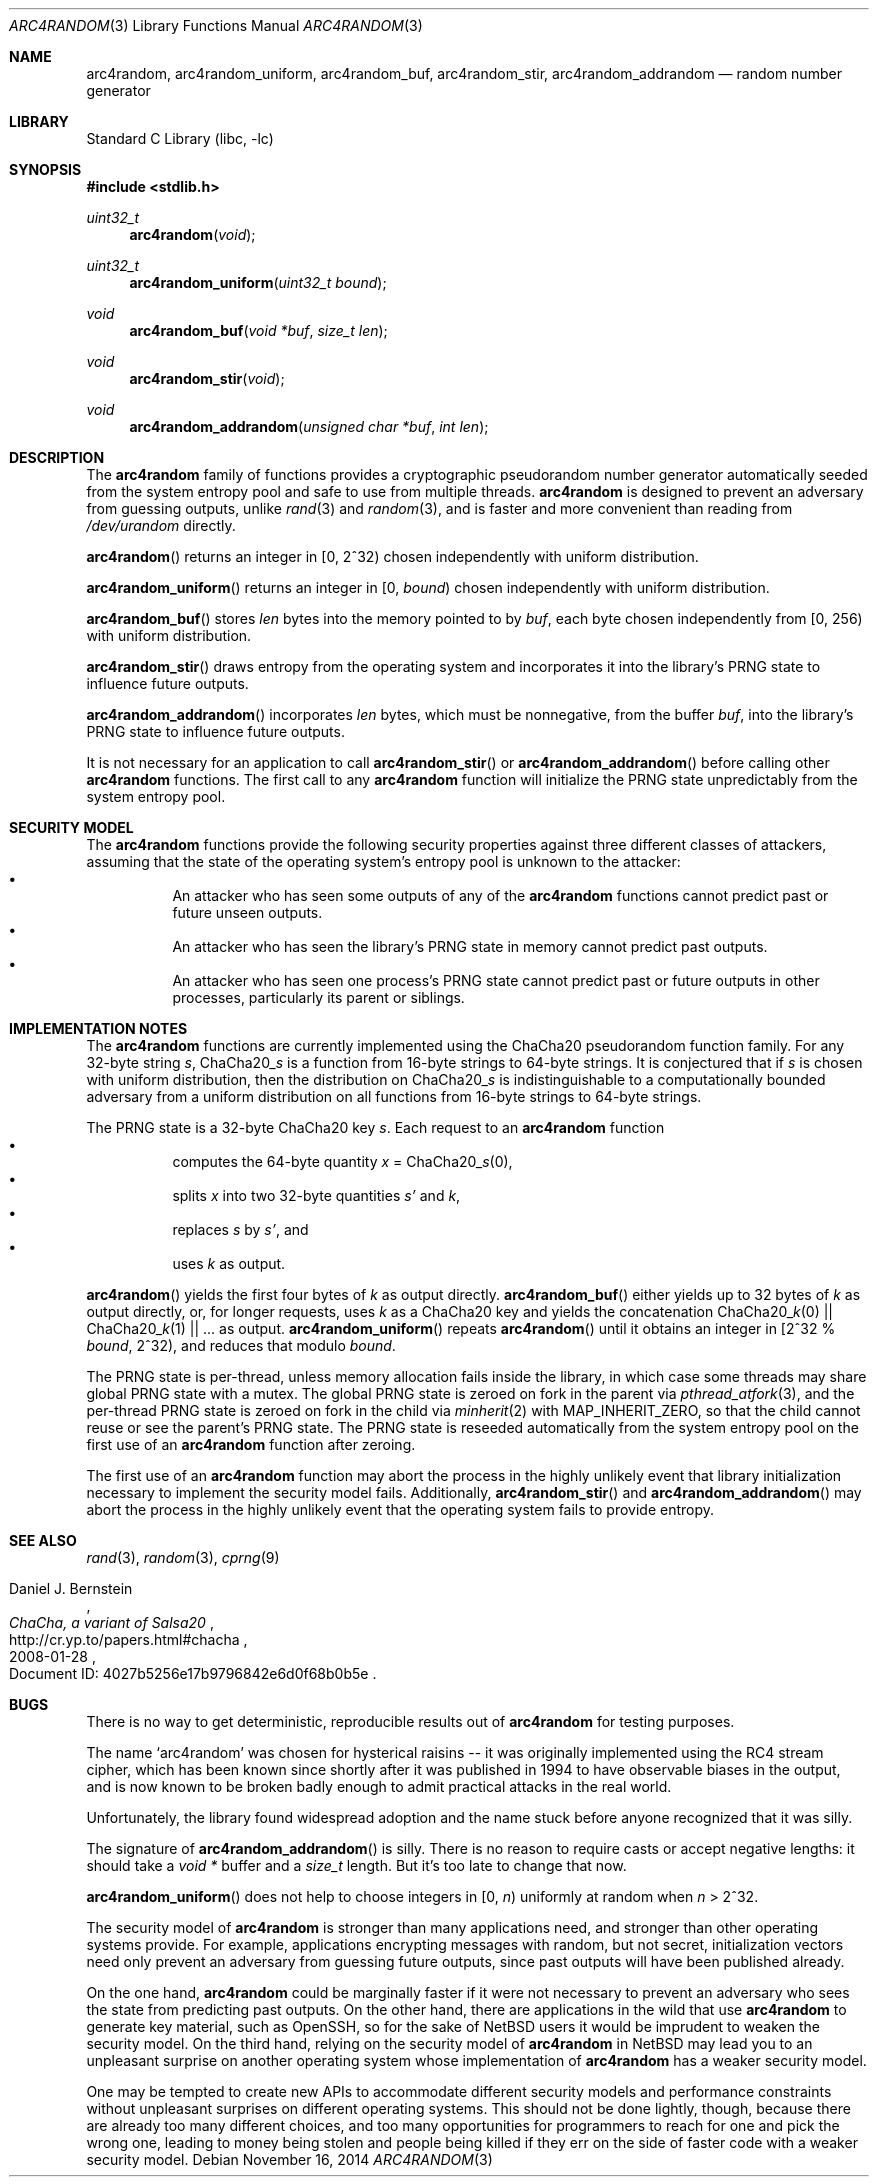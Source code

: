 .\"	$NetBSD: arc4random.3,v 1.15 2014/11/17 15:06:59 riastradh Exp $
.\"
.\" Copyright (c) 2014 The NetBSD Foundation, Inc.
.\" All rights reserved.
.\"
.\" This code is derived from software contributed to The NetBSD Foundation
.\" by Taylor R. Campbell.
.\"
.\" Redistribution and use in source and binary forms, with or without
.\" modification, are permitted provided that the following conditions
.\" are met:
.\" 1. Redistributions of source code must retain the above copyright
.\"    notice, this list of conditions and the following disclaimer.
.\" 2. Redistributions in binary form must reproduce the above copyright
.\"    notice, this list of conditions and the following disclaimer in the
.\"    documentation and/or other materials provided with the distribution.
.\"
.\" THIS SOFTWARE IS PROVIDED BY THE NETBSD FOUNDATION, INC. AND CONTRIBUTORS
.\" ``AS IS'' AND ANY EXPRESS OR IMPLIED WARRANTIES, INCLUDING, BUT NOT LIMITED
.\" TO, THE IMPLIED WARRANTIES OF MERCHANTABILITY AND FITNESS FOR A PARTICULAR
.\" PURPOSE ARE DISCLAIMED.  IN NO EVENT SHALL THE FOUNDATION OR CONTRIBUTORS
.\" BE LIABLE FOR ANY DIRECT, INDIRECT, INCIDENTAL, SPECIAL, EXEMPLARY, OR
.\" CONSEQUENTIAL DAMAGES (INCLUDING, BUT NOT LIMITED TO, PROCUREMENT OF
.\" SUBSTITUTE GOODS OR SERVICES; LOSS OF USE, DATA, OR PROFITS; OR BUSINESS
.\" INTERRUPTION) HOWEVER CAUSED AND ON ANY THEORY OF LIABILITY, WHETHER IN
.\" CONTRACT, STRICT LIABILITY, OR TORT (INCLUDING NEGLIGENCE OR OTHERWISE)
.\" ARISING IN ANY WAY OUT OF THE USE OF THIS SOFTWARE, EVEN IF ADVISED OF THE
.\" POSSIBILITY OF SUCH DAMAGE.
.\"
.Dd November 16, 2014
.Dt ARC4RANDOM 3
.Os
.Sh NAME
.Nm arc4random ,
.Nm arc4random_uniform ,
.Nm arc4random_buf ,
.Nm arc4random_stir ,
.Nm arc4random_addrandom
.Nd random number generator
.Sh LIBRARY
.Lb libc
.Sh SYNOPSIS
.In stdlib.h
.Ft uint32_t
.Fn arc4random "void"
.Ft uint32_t
.Fn arc4random_uniform "uint32_t bound"
.Ft void
.Fn arc4random_buf "void *buf" "size_t len"
.Ft void
.Fn arc4random_stir "void"
.Ft void
.Fn arc4random_addrandom "unsigned char *buf" "int len"
.Sh DESCRIPTION
The
.Nm
family of functions provides a cryptographic pseudorandom number
generator automatically seeded from the system entropy pool and safe to
use from multiple threads.
.Nm
is designed to prevent an adversary from guessing outputs,
unlike
.Xr rand 3
and
.Xr random 3 ,
and is faster and more convenient than reading from
.Pa /dev/urandom
directly.
.Pp
.Fn arc4random
returns an integer in [0, 2^32) chosen independently with uniform
distribution.
.Pp
.Fn arc4random_uniform
returns an integer in [0,
.Fa bound )
chosen independently with uniform distribution.
.Pp
.Fn arc4random_buf
stores
.Fa len
bytes into the memory pointed to by
.Fa buf ,
each byte chosen independently from [0, 256) with uniform
distribution.
.Pp
.Fn arc4random_stir
draws entropy from the operating system and incorporates it into the
library's PRNG state to influence future outputs.
.Pp
.Fn arc4random_addrandom
incorporates
.Fa len
bytes, which must be nonnegative, from the buffer
.Fa buf ,
into the library's PRNG state to influence future outputs.
.Pp
It is not necessary for an application to call
.Fn arc4random_stir
or
.Fn arc4random_addrandom
before calling other
.Nm
functions.
The first call to any
.Nm
function will initialize the PRNG state unpredictably from the system
entropy pool.
.Sh SECURITY MODEL
The
.Nm
functions provide the following security properties against three
different classes of attackers, assuming that the state of the
operating system's entropy pool is unknown to the attacker:
.Bl -bullet -offset abcd -compact
.It
An attacker who has seen some outputs of any of the
.Nm
functions cannot predict past or future unseen outputs.
.It
An attacker who has seen the library's PRNG state in memory cannot
predict past outputs.
.It
An attacker who has seen one process's PRNG state cannot predict past
or future outputs in other processes, particularly its parent or
siblings.
.El
.Sh IMPLEMENTATION NOTES
The
.Nm
functions are currently implemented using the ChaCha20 pseudorandom
function family.
For any 32-byte string
.Fa s ,
.Pf ChaCha20_ Fa s
is a function from 16-byte strings to 64-byte strings.
It is conjectured that if
.Fa s
is chosen with uniform distribution, then the distribution on
.Pf ChaCha20_ Fa s
is indistinguishable to a computationally bounded adversary from a
uniform distribution on all functions from 16-byte strings to 64-byte
strings.
.Pp
The PRNG state is a 32-byte ChaCha20 key
.Fa s .
Each request to
an
.Nm
function
.Bl -bullet -offset abcd -compact
.It
computes the 64-byte quantity
.Fa x
=
.Pf ChaCha20_ Fa s Ns (0),
.It
splits
.Fa x
into two 32-byte quantities
.Fa s'
and
.Fa k ,
.It
replaces
.Fa s
by
.Fa s' ,
and
.It
uses
.Fa k
as output.
.El
.Pp
.Fn arc4random
yields the first four bytes of
.Fa k
as output directly.
.Fn arc4random_buf
either yields up to 32 bytes of
.Fa k
as output directly, or, for longer
requests, uses
.Fa k
as a ChaCha20 key and yields the concatenation
.Pf ChaCha20_ Fa k Ns (0)
||
.Pf ChaCha20_ Fa k Ns (1)
|| ... as output.
.Fn arc4random_uniform
repeats
.Fn arc4random
until it obtains an integer in [2^32 %
.Fa bound ,
2^32), and reduces that modulo
.Fa bound .
.Pp
The PRNG state is per-thread, unless memory allocation fails inside the
library, in which case some threads may share global PRNG state with a
mutex.
The global PRNG state is zeroed on fork in the parent via
.Xr pthread_atfork 3 ,
and the per-thread PRNG state is zeroed on fork in the child via
.Xr minherit 2
with
.Dv MAP_INHERIT_ZERO ,
so that the child cannot reuse or see the parent's PRNG state.
The PRNG state is reseeded automatically from the system entropy pool
on the first use of an
.Nm
function after zeroing.
.Pp
The first use of an
.Nm
function may abort the process in the highly unlikely event that
library initialization necessary to implement the security model fails.
Additionally,
.Fn arc4random_stir
and
.Fn arc4random_addrandom
may abort the process in the highly unlikely event that the operating
system fails to provide entropy.
.Sh SEE ALSO
.Xr rand 3 ,
.Xr random 3 ,
.Xr cprng 9
.Rs
.%A Daniel J. Bernstein
.%T ChaCha, a variant of Salsa20
.%D 2008-01-28
.%O Document ID: 4027b5256e17b9796842e6d0f68b0b5e
.%U http://cr.yp.to/papers.html#chacha
.Re
.Sh BUGS
There is no way to get deterministic, reproducible results out of
.Nm
for testing purposes.
.Pp
The name
.Sq arc4random
was chosen for hysterical raisins -- it was originally implemented
using the RC4 stream cipher, which has been known since shortly after
it was published in 1994 to have observable biases in the output, and
is now known to be broken badly enough to admit practical attacks in
the real world.
.\" Bob Jenkins, sci.crypt post dated 1994-09-16, message-id
.\" <359qjg$55v$1@mhadg.production.compuserve.com>,
.\" https://groups.google.com/forum/msg/sci.crypt/JsO3xEATGFA/-wO4ttv7BCYJ
.\"
.\" Andrew Roos, `A Class of Weak Keys in the RC4 Stream Cipher',
.\" sci.crypt posts dated 1995-09-22, message-ids
 \" 43u1eh$1j3@hermes.is.co.za and 44ebge$llf@hermes.is.co.za.
.\"
.\" Paul Crowley, `Small bias in RC4 experimentally verified', March
.\" 1998, http://www.ciphergoth.org/crypto/rc4/
Unfortunately, the library found widespread adoption and the name stuck
before anyone recognized that it was silly.
.Pp
The signature of
.Fn arc4random_addrandom
is silly.
There is no reason to require casts or accept negative lengths:
it should take a
.Vt void *
buffer and a
.Vt size_t
length.
But it's too late to change that now.
.Pp
.Fn arc4random_uniform
does not help to choose integers in [0,
.Fa n Ns )
uniformly at random when
.Fa n
> 2^32.
.Pp
The security model of
.Nm
is stronger than many applications need, and stronger than other
operating systems provide.
For example, applications encrypting messages with random, but not
secret, initialization vectors need only prevent an adversary from
guessing future outputs, since past outputs will have been published
already.
.Pp
On the one hand,
.Nm
could be marginally faster if it were not necessary to prevent an
adversary who sees the state from predicting past outputs.
On the other hand, there are applications in the wild that use
.Nm
to generate key material, such as OpenSSH, so for the sake of
.Nx
users it would be imprudent to weaken the security model.
On the third hand, relying on the security model of
.Nm
in
.Nx
may lead you to an unpleasant surprise on another operating system
whose implementation of
.Nm
has a weaker security model.
.Pp
One may be tempted to create new APIs to accommodate different
security models and performance constraints without unpleasant
surprises on different operating systems.
This should not be done lightly, though, because there are already too
many different choices, and too many opportunities for programmers to
reach for one and pick the wrong one, leading to money being stolen
and people being killed if they err on the side of faster code with a
weaker security model.
